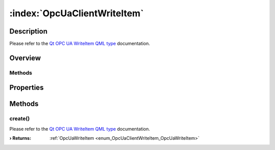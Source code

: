 
.. _object_OpcUaClientWriteItem:


:index:`OpcUaClientWriteItem`
-----------------------------

Description
***********

Please refer to the `Qt OPC UA WriteItem QML type <https://doc.qt.io/QtOPCUA/qml-qtopcua-writeitem.html#->`_ documentation.


Overview
********

Methods
+++++++

.. hlist::
  :columns: 1

  * `create <https://doc.qt.io/QtOPCUA/qml-qtopcua-writeitem.html#create-method>`_



Properties
**********

Methods
*******


.. _method_OpcUaClientWriteItem_create:

.. index::
   single: create

create()
++++++++

Please refer to the `Qt OPC UA WriteItem QML type <https://doc.qt.io/QtOPCUA/qml-qtopcua-writeitem.html#create-method>`_ documentation.

:**› Returns**: :ref:`OpcUaWriteItem <enum_OpcUaClientWriteItem_OpcUaWriteItem>`


